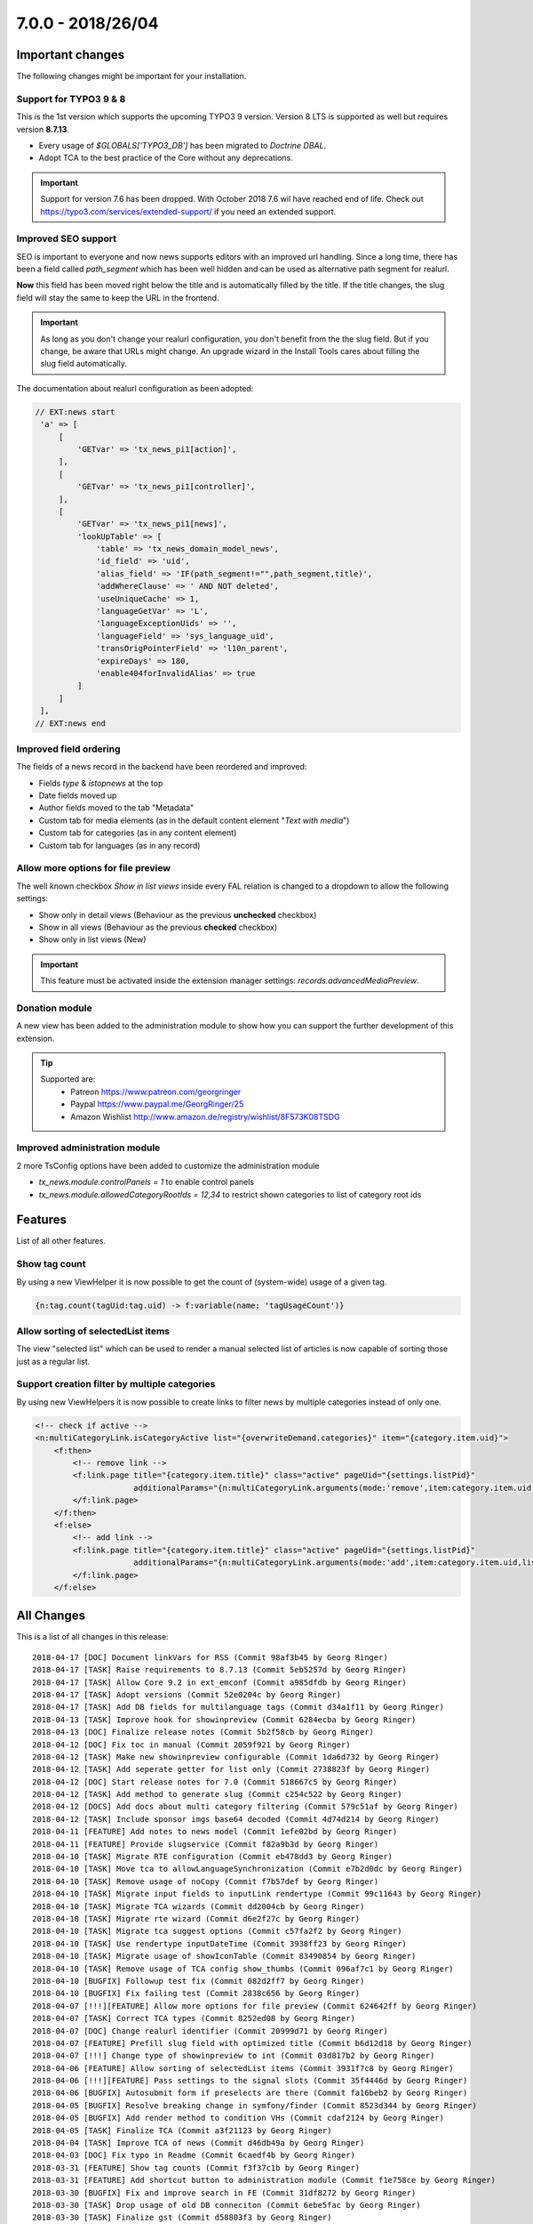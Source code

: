 7.0.0 - 2018/26/04
==================

.. only:: html

   .. contents::
        :local:
        :depth: 3


Important changes
-----------------

The following changes might be important for your installation.

Support for TYPO3 9 & 8
^^^^^^^^^^^^^^^^^^^^^^^
This is the 1st version which supports the upcoming TYPO3 9 version. Version 8 LTS is supported as well but requires version **8.7.13**.

- Every usage of `$GLOBALS['TYPO3_DB']` has been migrated to *Doctrine DBAL*.
- Adopt TCA to the best practice of the Core without any deprecations.

.. Important::

        Support for version 7.6 has been dropped. With October 2018 7.6 wil have reached end of life. Check out https://typo3.com/services/extended-support/ if you need an extended support.

Improved SEO support
^^^^^^^^^^^^^^^^^^^^
SEO is important to everyone and now news supports editors with an improved url handling.
Since a long time, there has been a field called `path_segment` which has been well hidden and can be used as alternative path segment for realurl.

**Now** this field has been moved right below the title and is automatically filled by the title. If the title changes, the slug field will stay the same to keep the URL in the frontend.

.. image:: /Images/HistoricScreenshots/Changelog/7-0-0/slug-field.png
   :border: 0
   :align: left
   :name: Slug field

.. Important::

    As long as you don't change your realurl configuration, you don't benefit from the the slug field.
    But if you change, be aware that URLs might change. An upgrade wizard in the Install Tools cares about filling the slug field automatically.


The documentation about realurl configuration as been adopted:


.. code-block:: php

   // EXT:news start
    'a' => [
        [
            'GETvar' => 'tx_news_pi1[action]',
        ],
        [
            'GETvar' => 'tx_news_pi1[controller]',
        ],
        [
            'GETvar' => 'tx_news_pi1[news]',
            'lookUpTable' => [
                'table' => 'tx_news_domain_model_news',
                'id_field' => 'uid',
                'alias_field' => 'IF(path_segment!="",path_segment,title)',
                'addWhereClause' => ' AND NOT deleted',
                'useUniqueCache' => 1,
                'languageGetVar' => 'L',
                'languageExceptionUids' => '',
                'languageField' => 'sys_language_uid',
                'transOrigPointerField' => 'l10n_parent',
                'expireDays' => 180,
                'enable404forInvalidAlias' => true
            ]
        ]
    ],
   // EXT:news end


Improved field ordering
^^^^^^^^^^^^^^^^^^^^^^^

The fields of a news record in the backend have been reordered and improved:

- Fields `type` & `istopnews` at the top
- Date fields moved up
- Author fields moved to the tab "Metadata"
- Custom tab for media elements (as in the default content element "*Text with media*")
- Custom tab for categories (as in any content element)
- Custom tab for languages (as in any record)

Allow more options for file preview
^^^^^^^^^^^^^^^^^^^^^^^^^^^^^^^^^^^

The well known checkbox `Show in list views` inside every FAL relation is changed to a dropdown to allow the following settings:

- Show only in detail views (Behaviour as the previous **unchecked** checkbox)
- Show in all views (Behaviour as the previous **checked** checkbox)
- Show only in list views (New)

.. Important::

    This feature must be activated inside the extension manager settings: `records.advancedMediaPreview`.

.. image:: /Images/HistoricScreenshots/Changelog/7-0-0/filereference-select.png
   :border: 0
   :align: left
   :name: Improved sysfile reference select

Donation module
^^^^^^^^^^^^^^^
A new view has been added to the administration module to show how you can support the further development of this extension.

.. image:: /Images/HistoricScreenshots/Changelog/7-0-0/donation-module.png
   :border: 0
   :align: left
   :name: Donation module

.. tip::

    Supported are:
        - Patreon https://www.patreon.com/georgringer
        - Paypal https://www.paypal.me/GeorgRinger/25
        - Amazon Wishlist http://www.amazon.de/registry/wishlist/8F573K08TSDG

Improved administration module
^^^^^^^^^^^^^^^^^^^^^^^^^^^^^^
2 more TsConfig options have been added to customize the administration module

- `tx_news.module.controlPanels = 1` to enable control panels
- `tx_news.module.allowedCategoryRootIds = 12,34` to restrict shown categories to list of category root ids


Features
--------
List of all other features.

Show tag count
^^^^^^^^^^^^^^

By using a new ViewHelper it is now possible to get the count of (system-wide) usage of a given tag.

.. code-block:: html

    {n:tag.count(tagUid:tag.uid) -> f:variable(name: 'tagUsageCount')}

Allow sorting of selectedList items
^^^^^^^^^^^^^^^^^^^^^^^^^^^^^^^^^^^
The view "selected list" which can be used to render a manual selected list of articles is now capable of sorting those just as a regular list.

Support creation filter by multiple categories
^^^^^^^^^^^^^^^^^^^^^^^^^^^^^^^^^^^^^^^^^^^^^^
By using new ViewHelpers it is now possible to create links to filter news by multiple categories instead of only one.

.. code-block:: html

    <!-- check if active -->
    <n:multiCategoryLink.isCategoryActive list="{overwriteDemand.categories}" item="{category.item.uid}">
        <f:then>
            <!-- remove link -->
            <f:link.page title="{category.item.title}" class="active" pageUid="{settings.listPid}"
                         additionalParams="{n:multiCategoryLink.arguments(mode:'remove',item:category.item.uid,list:overwriteDemand.categories)}">dazu
            </f:link.page>
        </f:then>
        <f:else>
            <!-- add link -->
            <f:link.page title="{category.item.title}" class="active" pageUid="{settings.listPid}"
                         additionalParams="{n:multiCategoryLink.arguments(mode:'add',item:category.item.uid,list:overwriteDemand.categories)}">dazu
            </f:link.page>
        </f:else>

All Changes
-----------
This is a list of all changes in this release: ::

        2018-04-17 [DOC] Document linkVars for RSS (Commit 98af3b45 by Georg Ringer)
        2018-04-17 [TASK] Raise requirements to 8.7.13 (Commit 5eb5257d by Georg Ringer)
        2018-04-17 [TASK] Allow Core 9.2 in ext_emconf (Commit a985dfdb by Georg Ringer)
        2018-04-17 [TASK] Adopt versions (Commit 52e0204c by Georg Ringer)
        2018-04-17 [TASK] Add DB fields for multilanguage tags (Commit d34a1f11 by Georg Ringer)
        2018-04-13 [TASK] Improve hook for showinpreview (Commit 6284ecba by Georg Ringer)
        2018-04-13 [DOC] Finalize release notes (Commit 5b2f58cb by Georg Ringer)
        2018-04-12 [DOC] Fix toc in manual (Commit 2059f921 by Georg Ringer)
        2018-04-12 [TASK] Make new showinpreview configurable (Commit 1da6d732 by Georg Ringer)
        2018-04-12 [TASK] Add seperate getter for list only (Commit 2738823f by Georg Ringer)
        2018-04-12 [DOC] Start release notes for 7.0 (Commit 518667c5 by Georg Ringer)
        2018-04-12 [TASK] Add method to generate slug (Commit c254c522 by Georg Ringer)
        2018-04-12 [DOCS] Add docs about multi category filtering (Commit 579c51af by Georg Ringer)
        2018-04-12 [TASK] Include sponsor imgs base64 decoded (Commit 4d74d214 by Georg Ringer)
        2018-04-11 [FEATURE] Add notes to news model (Commit 1efe02bd by Georg Ringer)
        2018-04-11 [FEATURE] Provide slugservice (Commit f82a9b3d by Georg Ringer)
        2018-04-10 [TASK] Migrate RTE configuration (Commit eb478dd3 by Georg Ringer)
        2018-04-10 [TASK] Move tca to allowLanguageSynchronization (Commit e7b2d0dc by Georg Ringer)
        2018-04-10 [TASK] Remove usage of noCopy (Commit f7b57def by Georg Ringer)
        2018-04-10 [TASK] Migrate input fields to inputLink rendertype (Commit 99c11643 by Georg Ringer)
        2018-04-10 [TASK] Migrate TCA wizards (Commit dd2004cb by Georg Ringer)
        2018-04-10 [TASK] Migrate rte wizard (Commit d6e2f27c by Georg Ringer)
        2018-04-10 [TASK] Migrate tca suggest options (Commit c57fa2f2 by Georg Ringer)
        2018-04-10 [TASK] Use rendertype inputDateTime (Commit 3938ff23 by Georg Ringer)
        2018-04-10 [TASK] Migrate usage of showIconTable (Commit 83490854 by Georg Ringer)
        2018-04-10 [TASK] Remove usage of TCA config show_thumbs (Commit 096af7c1 by Georg Ringer)
        2018-04-10 [BUGFIX] Followup test fix (Commit 082d2ff7 by Georg Ringer)
        2018-04-10 [BUGFIX] Fix failing test (Commit 2838c656 by Georg Ringer)
        2018-04-07 [!!!][FEATURE] Allow more options for file preview (Commit 624642ff by Georg Ringer)
        2018-04-07 [TASK] Correct TCA types (Commit 8252ed08 by Georg Ringer)
        2018-04-07 [DOC] Change realurl identifier (Commit 20999d71 by Georg Ringer)
        2018-04-07 [FEATURE] Prefill slug field with optimized title (Commit b6d12d18 by Georg Ringer)
        2018-04-07 [!!!] Change type of showinpreview to int (Commit 03d817b2 by Georg Ringer)
        2018-04-06 [FEATURE] Allow sorting of selectedList items (Commit 3931f7c8 by Georg Ringer)
        2018-04-06 [!!!][FEATURE] Pass settings to the signal slots (Commit 35f4446d by Georg Ringer)
        2018-04-06 [BUGFIX] Autosubmit form if preselects are there (Commit fa16beb2 by Georg Ringer)
        2018-04-05 [BUGFIX] Resolve breaking change in symfony/finder (Commit 8523d344 by Georg Ringer)
        2018-04-05 [BUGFIX] Add render method to condition VHs (Commit cdaf2124 by Georg Ringer)
        2018-04-05 [TASK] Finalize TCA (Commit a3f21123 by Georg Ringer)
        2018-04-04 [TASK] Improve TCA of news (Commit d46db49a by Georg Ringer)
        2018-04-03 [DOC] Fix typo in Readme (Commit 6caedf4b by Georg Ringer)
        2018-03-31 [FEATURE] Show tag counts (Commit f3f37c1b by Georg Ringer)
        2018-03-31 [FEATURE] Add shortcut button to administration module (Commit f1e758ce by Georg Ringer)
        2018-03-30 [BUGFIX] Fix and improve search in FE (Commit 31df8272 by Georg Ringer)
        2018-03-30 [TASK] Drop usage of old DB conneciton (Commit 6ebe5fac by Georg Ringer)
        2018-03-30 [TASK] Finalize gst (Commit d58803f3 by Georg Ringer)
        2018-03-30 [TASK] Migrate last usage of old DB (Commit eb21887b by Georg Ringer)
        2018-03-29 [TASK] Use XS for the sponsors (Commit 00f76f8d by Georg Ringer)
        2018-03-29 [TASK] Add dkd as sponsor (Commit d714a5ec by Georg Ringer)
        2018-03-29 [FEATURE] Make rendering of meta tags configurable (Commit f49f6d3f by Georg Ringer)
        2018-03-29 [!!!][TASK] Add chash to widget uris (Commit 7c0290de by Georg Ringer)
        2018-03-29 [TASK] Revert template changes (Commit 6714dba8 by Georg Ringer)
        2018-03-29 [FEATURE] Support multi category links (Commit 331d7db1 by Georg Ringer)
        2018-03-28 [DOC] Add support stuff to docs (Commit e1745344 by Georg Ringer)
        2018-03-28 Apply fixes from StyleCI (#626) (Commit 6b4de0eb by Georg Ringer)
        2018-03-28 [TASK] Change allowed versions (Commit 493d12b5 by Georg Ringer)
        2018-03-28 [TASK] Finalize donation template (Commit 06831b81 by Georg Ringer)
        2018-03-28 [FEATURE] Make it possible to reduce categories in admin module (Commit e202e23c by Georg Ringer)
        2018-03-28 [TASK] Allow more fields as date field (Commit 7d105a52 by Georg Ringer)
        2018-03-28 [DOC] Cleanup rss docs (Commit a457e04a by Georg Ringer)
        2018-03-28 [FEATURE] Make it possible to show the controlPanels in admin module (Commit 07ba83b2 by Georg Ringer)
        2018-03-28 [TASK] Use API to show overlay field in user settings (#624) (Commit e4bac9d8 by Mathias Brodala)
        2018-03-27 [BUGFIX] Fix backend module for 9 (Commit 10bb0ff0 by Georg Ringer)
        2018-03-27 [TASK] Show donation info in admin module (Commit b0182434 by Georg Ringer)
        2018-03-27 [BUGFIX] Fix token generation in backend module (Commit 790f187c by Georg Ringer)
        2018-03-26 [BUGFIX] Transform datetime value to integer for registered property (Commit 964e92d5 by Georg Ringer)
        2018-03-26 [BUGFIX] Force validation to int for date fields (Commit 15f1126a by Georg Ringer)
        2018-03-26 [TASK] Synchronize dependencies (Commit e98b23e3 by Georg Ringer)
        2018-03-26 Update ext_localconf.php (#411) (Commit 4db822d9 by bobbel78)
        2018-03-25 [BUGFIX] Replace usage of deprecated method create_function() (#617) (Commit 2b3a7426 by Xavier Perseguers)
        2018-03-25 [BUGFIX] Correctly link to Composer in the readme (#618) (Commit 10858a6d by Daniel Ruf)
        2018-03-22 [TASK] Fix usages of template layouts and optgroups (Commit db696abd by Georg Ringer)
        2018-03-22 [FIX] Fixes a small grammar issue. (#615) (Commit 0669b74c by Robert Wildling)
        2018-03-17 [DOC] Updated Contribution section in Readme.md (#610) (Commit 96c494d0 by Torben Hansen)
        2018-03-16 Fix description in flexform comments. (#603) (Commit 190a7641 by Robert Wildling)
        2018-03-16 Remove useless zzz chars (#607) (Commit 8fa60347 by Alexander Grein)
        2018-03-14 [TASK] Switch extension icon (Commit f341e09a by Georg Ringer)
        2018-03-14 [TASK] Module navigation (Commit f797e89c by Georg Ringer)
        2018-03-08 [TASK] Remove not needed VH test (Commit 4f20af71 by Georg Ringer)
        2018-03-08 [DOCS] Fix realurl example in docs (Commit 7c8c699d by Georg Ringer)
        2018-03-08 Merge branch '8+' (Commit 67763e4e by Georg Ringer)
        2018-03-08 [BUGFIX] not generating data-link argument for Ajax Pagination (#599) (#600) (Commit cefa4926 by lsascha)
        2018-03-08 [FEATURE] Donation module (Commit f3fd982d by Georg Ringer)
        2018-03-01 [BUGFIX] Render audio not as image (Commit 1cfc3e69 by Georg Ringer)
        2018-02-28 Apply fixes from StyleCI (#598) (Commit ab924047 by Georg Ringer)
        2018-02-28 Update .travis.yml (Commit 52015833 by Georg Ringer)
        2018-02-27 [BUGFIX] Pass correct content to stdWrap function (#595) (Commit 5223bd43 by Markus Klein)
        2018-02-13 [WIP][TASK] Start working on RecordList changes (Commit 8c4171c6 by Georg Ringer)
        2018-02-13 [TASK] Migrate query in RecordListConstraint (Commit b593c466 by Georg Ringer)
        2018-02-13 [TASK] Bring back version check variable (Commit d95f3e7c by Georg Ringer)
        2018-02-13 [TASK] Replace StringFrontend (Commit 7bc1c609 by Georg Ringer)
        2018-02-13 [TASK] Migrate AccessControlService (Commit 19bc9b11 by Georg Ringer)
        2018-02-13 [TASK] Migrate query of AccessControlService (Commit 831adfd5 by Georg Ringer)
        2018-02-13 [FEATURE] Support settings.opengraph.locale (Commit 3a89b72b by Georg Ringer)
        2018-02-12 Apply fixes from StyleCI (#580) (Commit 50fe51bc by Georg Ringer)
        2018-02-12 [BUGFIX] Set no_cache flag for news not found template (Commit 332e81ee by Georg Ringer)
        2018-02-12 Merge branch 'master' of github.com:georgringer/news into 8+ (Commit e03cf095 by Georg Ringer)
        2018-02-11 [TASK] Remove phpunit dev in compsoer (Commit a9978521 by Georg Ringer)
        2018-02-11 [TASK] Limit travis jobs for 9 (Commit cf6ad537 by Georg Ringer)
        2018-02-11 [BUGFIX] Fix prev next VH (Commit f73707d0 by Georg Ringer)
        2018-02-11 [BUGFIX] Remove return type hint (Commit 8df1116d by Georg Ringer)
        2018-02-11 [TASK] Allow more versions of testing framework (Commit 151a6db1 by Georg Ringer)
        2018-02-11 [TASK] Fix unit tests (Commit 2af853b2 by Georg Ringer)
        2018-02-10 [BUGFIX] Prevent output of ViewHelper xmlns-attributes in rendered code on website (#572) (Commit fe5f32cc by chris)
        2018-02-07 [TASK] Make hook in recordlist ready for 9 (Commit 9cd7c2d9 by Georg Ringer)
        2018-02-07 [TASK] Remove outcommented code (Commit c9ee0e46 by Georg Ringer)
        2018-02-07 [TASK] Use proper xlf path (Commit 4d29855a by Georg Ringer)
        2018-02-07 [TASK] Convert NewsRepository (Commit a11ab27e by Georg Ringer)
        2018-02-07 [TASK] Migrate CategoryService (Commit 4b53a45a by Georg Ringer)
        2018-02-07 [TASK] Convert 1st part of CategoryService (Commit fa6303ce by Georg Ringer)
        2018-02-07 [TASK] Remove unused method (Commit 81ccdc4c by Georg Ringer)
        2018-02-06 [TASK] Migrate NewsRepository (Commit de059447 by Georg Ringer)
        2018-02-06 [TASK] Migrate SimplePrevNext (Commit 1f8ee59e by Georg Ringer)
        2018-02-06 [TASK] Migrate TagEndPoint (Commit 37d98d99 by Georg Ringer)
        2018-02-06 [TASK] Remove unsupported code (Commit 7443ac03 by Georg Ringer)
        2018-02-06 [TASK] Migrate CategoryRepository to doctrine DBAL (Commit 6a5cc346 by Georg Ringer)
        2018-02-06 [TASK] Remove deprecated flexform configs (Commit e8706144 by Georg Ringer)
        2018-02-06 [TASK] Remove checks for older versions in AbstractDemandRepository (Commit 794a6bc2 by Georg Ringer)
        2018-02-06 [TASK] Migrate to doctrine DBAL of first classes (Commit 18aa77fa by Georg Ringer)
        2018-02-06 [TASK] Restrict to version 8+ (Commit 6adeeb57 by Georg Ringer)
        2018-02-06 [DOC] Add administration section (Commit ad094a3d by Georg Ringer)
        2018-02-06 [BUGFIX] Fix PHP error (Commit 54dff25e by Georg Ringer)
        2018-02-06 [FEATURE] Merged constructor for proxy classes (#368) (Commit f877ddb8 by Marc Bastian Heinrichs)
        2018-02-06 [BUGFIX] Fix calculation of numberOfPages (Commit 6fcfcdfb by Georg Ringer)
        2018-02-06 [BUGFIX] Explicit override settings with stdWrap enabled (#361) (Commit 5d7a02a3 by Christian Futterlieb)


This list has been created by using `git log 6.3.0..HEAD --abbrev-commit --pretty='%ad %s (Commit %h by %an)' --date=short`.
